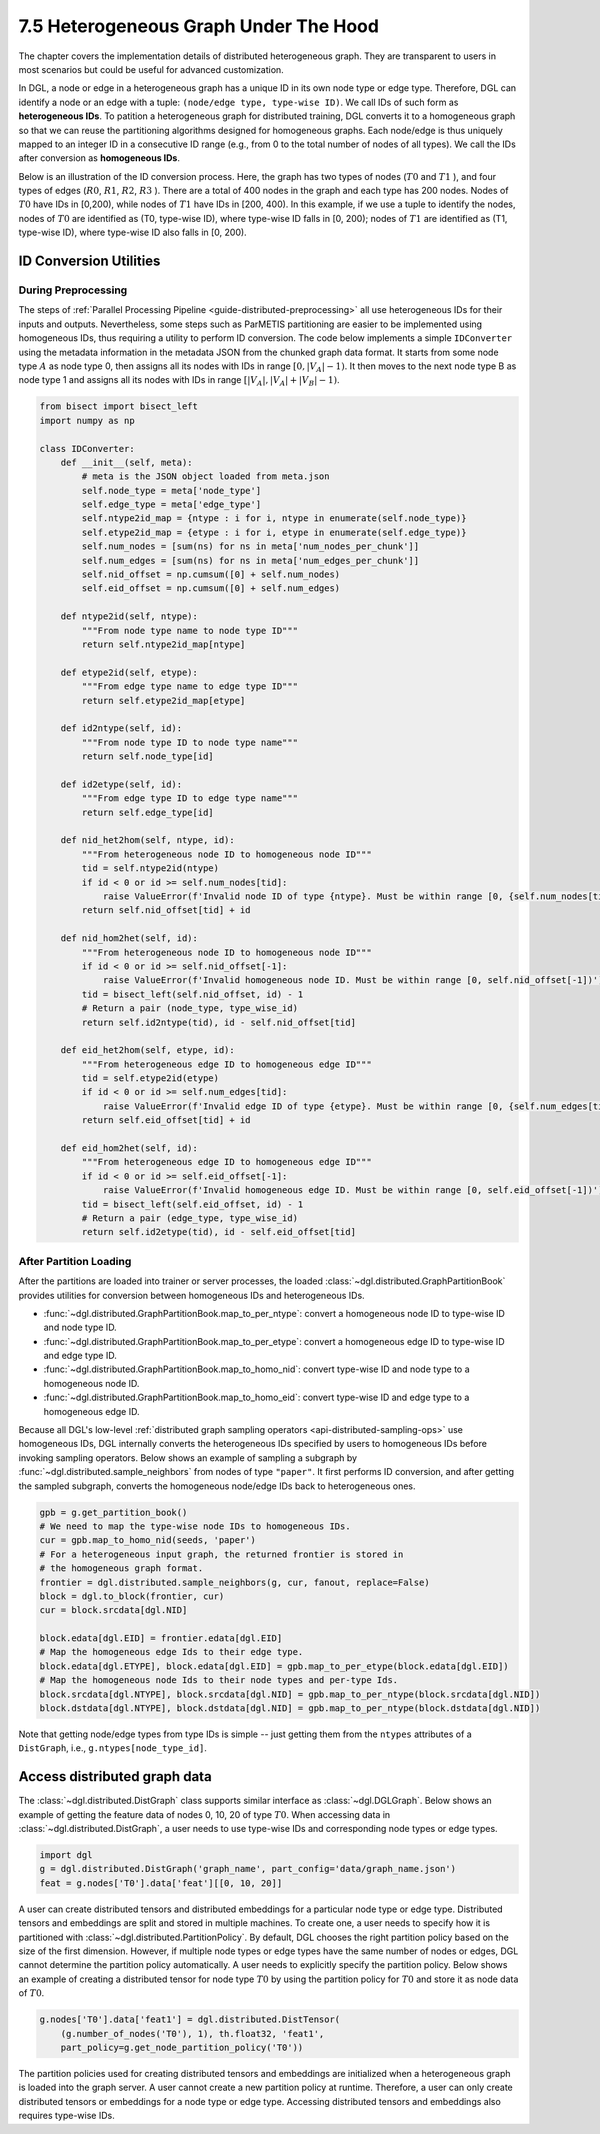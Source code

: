 .. _guide-distributed-hetero:

7.5 Heterogeneous Graph Under The Hood
--------------------------------------------

The chapter covers the implementation details of distributed heterogeneous
graph. They are transparent to users in most scenarios but could be useful
for advanced customization.

In DGL, a node or edge in a heterogeneous graph has a unique ID in its own node
type or edge type.  Therefore, DGL can identify a node or an edge
with a tuple: ``(node/edge type, type-wise ID)``. We call IDs of such form as
**heterogeneous IDs**. To patition a heterogeneous graph for distributed training,
DGL converts it to a homogeneous graph so that we can reuse the partitioning
algorithms designed for homogeneous graphs. Each node/edge is thus uniquely mapped
to an integer ID in a consecutive ID range (e.g., from 0 to the total number of
nodes of all types). We call the IDs after conversion as **homogeneous IDs**.

Below is an illustration of the ID conversion process.  Here, the graph has two
types of nodes (:math:`T0` and :math:`T1` ), and four types of edges
(:math:`R0`, :math:`R1`, :math:`R2`, :math:`R3` ).  There are a total of 400
nodes in the graph and each type has 200 nodes. Nodes of :math:`T0` have IDs in
[0,200), while nodes of :math:`T1` have IDs in [200, 400).  In this example, if
we use a tuple to identify the nodes, nodes of :math:`T0` are identified as
(T0, type-wise ID), where type-wise ID falls in [0, 200); nodes of :math:`T1`
are identified as (T1, type-wise ID), where type-wise ID also falls in [0,
200).

.. figure:: https://data.dgl.ai/tutorial/hetero/heterograph_ids.png
   :alt: Imgur

ID Conversion Utilities
^^^^^^^^^^^^^^^^^^^^^^^^

During Preprocessing
~~~~~~~~~~~~~~~~~~~~~~~~~~~~

The steps of :ref:`Parallel Processing Pipeline <guide-distributed-preprocessing>`
all use heterogeneous IDs for their inputs and outputs. Nevertheless, some steps such as
ParMETIS partitioning are easier to be implemented using homogeneous IDs, thus
requiring a utility to perform ID conversion.
The code below implements a simple ``IDConverter`` using the metadata information
in the metadata JSON from the chunked graph data format. It starts from some
node type :math:`A` as node type 0, then assigns all its nodes with IDs
in range :math:`[0, |V_A|-1)`. It then moves to the next node
type B as node type 1 and assigns all its nodes with IDs in range
:math:`[|V_A|, |V_A|+|V_B|-1)`.

.. code:: python

    from bisect import bisect_left
    import numpy as np

    class IDConverter:
        def __init__(self, meta):
            # meta is the JSON object loaded from meta.json
            self.node_type = meta['node_type']
            self.edge_type = meta['edge_type']
            self.ntype2id_map = {ntype : i for i, ntype in enumerate(self.node_type)}
            self.etype2id_map = {etype : i for i, etype in enumerate(self.edge_type)}
            self.num_nodes = [sum(ns) for ns in meta['num_nodes_per_chunk']]
            self.num_edges = [sum(ns) for ns in meta['num_edges_per_chunk']]
            self.nid_offset = np.cumsum([0] + self.num_nodes)
            self.eid_offset = np.cumsum([0] + self.num_edges)

        def ntype2id(self, ntype):
            """From node type name to node type ID"""
            return self.ntype2id_map[ntype]

        def etype2id(self, etype):
            """From edge type name to edge type ID"""
            return self.etype2id_map[etype]

        def id2ntype(self, id):
            """From node type ID to node type name"""
            return self.node_type[id]

        def id2etype(self, id):
            """From edge type ID to edge type name"""
            return self.edge_type[id]

        def nid_het2hom(self, ntype, id):
            """From heterogeneous node ID to homogeneous node ID"""
            tid = self.ntype2id(ntype)
            if id < 0 or id >= self.num_nodes[tid]:
                raise ValueError(f'Invalid node ID of type {ntype}. Must be within range [0, {self.num_nodes[tid]})')
            return self.nid_offset[tid] + id

        def nid_hom2het(self, id):
            """From heterogeneous node ID to homogeneous node ID"""
            if id < 0 or id >= self.nid_offset[-1]:
                raise ValueError(f'Invalid homogeneous node ID. Must be within range [0, self.nid_offset[-1])')
            tid = bisect_left(self.nid_offset, id) - 1
            # Return a pair (node_type, type_wise_id)
            return self.id2ntype(tid), id - self.nid_offset[tid]

        def eid_het2hom(self, etype, id):
            """From heterogeneous edge ID to homogeneous edge ID"""
            tid = self.etype2id(etype)
            if id < 0 or id >= self.num_edges[tid]:
                raise ValueError(f'Invalid edge ID of type {etype}. Must be within range [0, {self.num_edges[tid]})')
            return self.eid_offset[tid] + id

        def eid_hom2het(self, id):
            """From heterogeneous edge ID to homogeneous edge ID"""
            if id < 0 or id >= self.eid_offset[-1]:
                raise ValueError(f'Invalid homogeneous edge ID. Must be within range [0, self.eid_offset[-1])')
            tid = bisect_left(self.eid_offset, id) - 1
            # Return a pair (edge_type, type_wise_id)
            return self.id2etype(tid), id - self.eid_offset[tid]

After Partition Loading
~~~~~~~~~~~~~~~~~~~~~~~~~~~~~~~~~~~~

After the partitions are loaded into trainer or server processes, the loaded
:class:`~dgl.distributed.GraphPartitionBook` provides utilities for conversion
between homogeneous IDs and heterogeneous IDs.

* :func:`~dgl.distributed.GraphPartitionBook.map_to_per_ntype`: convert a homogeneous node ID to type-wise ID and node type ID.
* :func:`~dgl.distributed.GraphPartitionBook.map_to_per_etype`: convert a homogeneous edge ID to type-wise ID and edge type ID.
* :func:`~dgl.distributed.GraphPartitionBook.map_to_homo_nid`: convert type-wise ID and node type to a homogeneous node ID.
* :func:`~dgl.distributed.GraphPartitionBook.map_to_homo_eid`: convert type-wise ID and edge type to a homogeneous edge ID.

Because all DGL's low-level :ref:`distributed graph sampling operators
<api-distributed-sampling-ops>` use homogeneous IDs, DGL internally converts
the heterogeneous IDs specified by users to homogeneous IDs before invoking
sampling operators.  Below shows an example of sampling a subgraph by
:func:`~dgl.distributed.sample_neighbors` from nodes of type ``"paper"``.  It
first performs ID conversion, and after getting the sampled subgraph, converts
the homogeneous node/edge IDs back to heterogeneous ones.

.. code:: python

        gpb = g.get_partition_book()
        # We need to map the type-wise node IDs to homogeneous IDs.
        cur = gpb.map_to_homo_nid(seeds, 'paper')
        # For a heterogeneous input graph, the returned frontier is stored in
        # the homogeneous graph format.
        frontier = dgl.distributed.sample_neighbors(g, cur, fanout, replace=False)
        block = dgl.to_block(frontier, cur)
        cur = block.srcdata[dgl.NID]

        block.edata[dgl.EID] = frontier.edata[dgl.EID]
        # Map the homogeneous edge Ids to their edge type.
        block.edata[dgl.ETYPE], block.edata[dgl.EID] = gpb.map_to_per_etype(block.edata[dgl.EID])
        # Map the homogeneous node Ids to their node types and per-type Ids.
        block.srcdata[dgl.NTYPE], block.srcdata[dgl.NID] = gpb.map_to_per_ntype(block.srcdata[dgl.NID])
        block.dstdata[dgl.NTYPE], block.dstdata[dgl.NID] = gpb.map_to_per_ntype(block.dstdata[dgl.NID])

Note that getting node/edge types from type IDs is simple -- just getting them
from the ``ntypes`` attributes of a ``DistGraph``, i.e., ``g.ntypes[node_type_id]``.

Access distributed graph data
^^^^^^^^^^^^^^^^^^^^^^^^^^^^^^^^^^^

The :class:`~dgl.distributed.DistGraph` class supports similar interface as
:class:`~dgl.DGLGraph`.  Below shows an example of getting the feature data of
nodes 0, 10, 20 of type :math:`T0`. When accessing data in
:class:`~dgl.distributed.DistGraph`, a user needs to use type-wise IDs and
corresponding node types or edge types.

.. code:: python

    import dgl
    g = dgl.distributed.DistGraph('graph_name', part_config='data/graph_name.json')
    feat = g.nodes['T0'].data['feat'][[0, 10, 20]]

A user can create distributed tensors and distributed embeddings for a
particular node type or edge type. Distributed tensors and embeddings are split
and stored in multiple machines. To create one, a user needs to specify how it
is partitioned with :class:`~dgl.distributed.PartitionPolicy`.  By default, DGL
chooses the right partition policy based on the size of the first dimension.
However, if multiple node types or edge types have the same number of nodes or
edges, DGL cannot determine the partition policy automatically. A user needs to
explicitly specify the partition policy.  Below shows an example of creating a
distributed tensor for node type :math:`T0` by using the partition policy for :math:`T0`
and store it as node data of :math:`T0`.

.. code:: python

    g.nodes['T0'].data['feat1'] = dgl.distributed.DistTensor(
        (g.number_of_nodes('T0'), 1), th.float32, 'feat1',
        part_policy=g.get_node_partition_policy('T0'))

The partition policies used for creating distributed tensors and embeddings are
initialized when a heterogeneous graph is loaded into the graph server. A user
cannot create a new partition policy at runtime. Therefore, a user can only
create distributed tensors or embeddings for a node type or edge type.
Accessing distributed tensors and embeddings also requires type-wise IDs.
